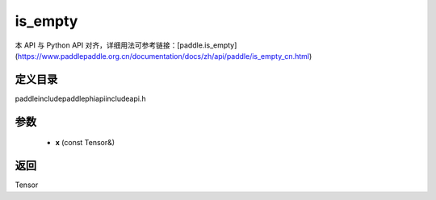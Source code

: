 .. _cn_api_paddle_experimental_is_empty:

is_empty
-------------------------------

.. cpp:function:: Tensor is_empty ( const Tensor & x ) ;


本 API 与 Python API 对齐，详细用法可参考链接：[paddle.is_empty](https://www.paddlepaddle.org.cn/documentation/docs/zh/api/paddle/is_empty_cn.html)

定义目录
:::::::::::::::::::::
paddle\include\paddle\phi\api\include\api.h

参数
:::::::::::::::::::::
	- **x** (const Tensor&)

返回
:::::::::::::::::::::
Tensor
